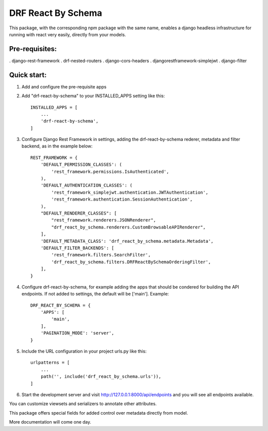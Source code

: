 ===================
DRF React By Schema
===================

This package, with the corresponding npm package with the same name, enables a django headless infrastructure for running with react very easily, directly from your models.

Pre-requisites:
---------------

. django-rest-framework
. drf-nested-routers
. django-cors-headers
. djangorestframework-simplejwt
. django-filter

Quick start:
------------

1. Add and configure the pre-requisite apps

2. Add "drf-react-by-schema" to your INSTALLED_APPS setting like this::

    INSTALLED_APPS = [
        ...
        'drf-react-by-schema',
    ]
    
3. Configure Django Rest Framework in settings, adding the drf-react-by-schema rederer, metadata and filter backend, as in the example below::

    REST_FRAMEWORK = {
        'DEFAULT_PERMISSION_CLASSES': (
            'rest_framework.permissions.IsAuthenticated',
        ),
        'DEFAULT_AUTHENTICATION_CLASSES': (
            'rest_framework_simplejwt.authentication.JWTAuthentication',
            'rest_framework.authentication.SessionAuthentication',
        ),
        "DEFAULT_RENDERER_CLASSES": [
            "rest_framework.renderers.JSONRenderer",
            "drf_react_by_schema.renderers.CustomBrowsableAPIRenderer",
        ],
        'DEFAULT_METADATA_CLASS': 'drf_react_by_schema.metadata.Metadata',
        'DEFAULT_FILTER_BACKENDS': [
            'rest_framework.filters.SearchFilter',
            'drf_react_by_schema.filters.DRFReactBySchemaOrderingFilter',
        ],
    }

4. Configure drf-react-by-schema, for example adding the apps that should be condered for building the API endpoints. If not added to settings, the default will be ['main']. Example::

    DRF_REACT_BY_SCHEMA = {
        'APPS': [
            'main',
        ],
        'PAGINATION_MODE': 'server',
    }


5. Include the URL configuration in your project urls.py like this::

    urlpatterns = [
        ...
        path('', include('drf_react_by_schema.urls')),
    ]

6. Start the development server and visit http://127.0.0.1:8000/api/endpoints and you will see all endpoints available.

You can customize viewsets and serializers to annotate other attributes.

This package offers special fields for added control over metadata directly from model.

More documentation will come one day.